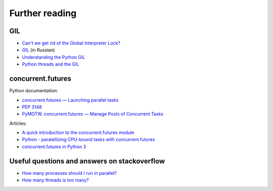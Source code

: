 Further reading
------------------------

GIL
~~~

-  `Can't we get rid of the Global Interpreter
   Lock? <https://docs.python.org/3/faq/library.html#can-t-we-get-rid-of-the-global-interpreter-lock>`__
-  `GIL <http://asvetlov.blogspot.com/2011/07/gil.html>`__ (in Russian)
-  `Understanding the Python GIL <http://www.dabeaz.com/GIL/>`__
-  `Python threads and the
   GIL <http://jessenoller.com/blog/2009/02/01/python-threads-and-the-global-interpreter-lock>`__

concurrent.futures
~~~~~~~~~~~~~~~~~~

Python documentation:

-  `concurrent.futures — Launching parallel
   tasks <https://docs.python.org/3/library/concurrent.futures.html>`__
-  `PEP 3148 <https://www.python.org/dev/peps/pep-3148/>`__
-  `PyMOTW. concurrent.futures — Manage Pools of Concurrent
   Tasks <https://pymotw.com/3/concurrent.futures/index.html>`__

Articles:

-  `A quick introduction to the concurrent.futures
   module <http://masnun.com/2016/03/29/python-a-quick-introduction-to-the-concurrent-futures-module.html>`__
-  `Python - paralellizing CPU-bound tasks with
   concurrent.futures <http://eli.thegreenplace.net/2013/01/16/python-paralellizing-cpu-bound-tasks-with-concurrent-futures>`__
-  `concurrent.futures in Python
   3 <https://www.ploggingdev.com/2017/01/concurrent.futures-in-python-3/>`__

Useful questions and answers on stackoverflow
~~~~~~~~~~~~~~~~~~~~~~~~~~~~~~~~~~~~~~~~~~

-  `How many processes should I run in
   parallel? <https://stackoverflow.com/a/23816818>`__
-  `How many threads is too
   many? <https://stackoverflow.com/questions/481970/how-many-threads-is-too-many>`__

